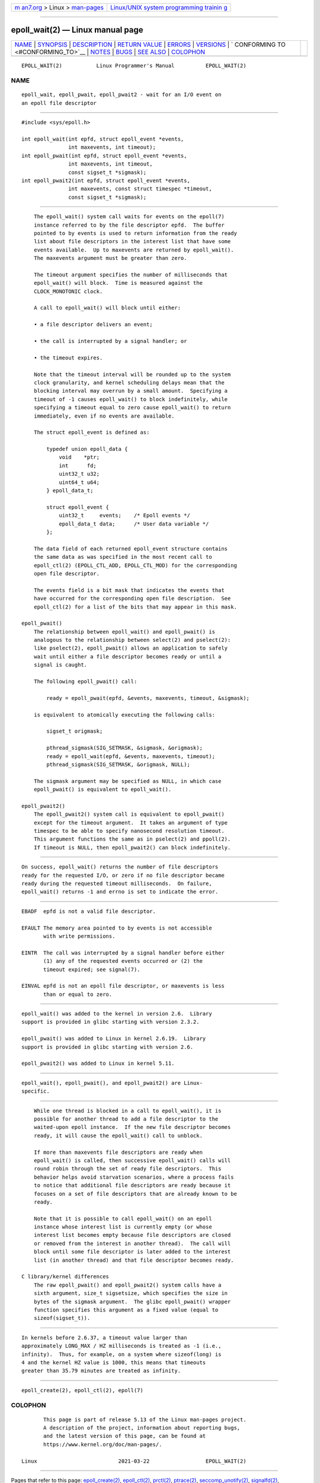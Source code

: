 .. container:: page-top

.. container:: nav-bar

   +----------------------------------+----------------------------------+
   | `m                               | `Linux/UNIX system programming   |
   | an7.org <../../../index.html>`__ | trainin                          |
   | > Linux >                        | g <http://man7.org/training/>`__ |
   | `man-pages <../index.html>`__    |                                  |
   +----------------------------------+----------------------------------+

--------------

epoll_wait(2) — Linux manual page
=================================

+-----------------------------------+-----------------------------------+
| `NAME <#NAME>`__ \|               |                                   |
| `SYNOPSIS <#SYNOPSIS>`__ \|       |                                   |
| `DESCRIPTION <#DESCRIPTION>`__ \| |                                   |
| `RETURN VALUE <#RETURN_VALUE>`__  |                                   |
| \| `ERRORS <#ERRORS>`__ \|        |                                   |
| `VERSIONS <#VERSIONS>`__ \|       |                                   |
| `                                 |                                   |
| CONFORMING TO <#CONFORMING_TO>`__ |                                   |
| \| `NOTES <#NOTES>`__ \|          |                                   |
| `BUGS <#BUGS>`__ \|               |                                   |
| `SEE ALSO <#SEE_ALSO>`__ \|       |                                   |
| `COLOPHON <#COLOPHON>`__          |                                   |
+-----------------------------------+-----------------------------------+
| .. container:: man-search-box     |                                   |
+-----------------------------------+-----------------------------------+

::

   EPOLL_WAIT(2)           Linux Programmer's Manual          EPOLL_WAIT(2)

NAME
-------------------------------------------------

::

          epoll_wait, epoll_pwait, epoll_pwait2 - wait for an I/O event on
          an epoll file descriptor


---------------------------------------------------------

::

          #include <sys/epoll.h>

          int epoll_wait(int epfd, struct epoll_event *events,
                         int maxevents, int timeout);
          int epoll_pwait(int epfd, struct epoll_event *events,
                         int maxevents, int timeout,
                         const sigset_t *sigmask);
          int epoll_pwait2(int epfd, struct epoll_event *events,
                         int maxevents, const struct timespec *timeout,
                         const sigset_t *sigmask);


---------------------------------------------------------------

::

          The epoll_wait() system call waits for events on the epoll(7)
          instance referred to by the file descriptor epfd.  The buffer
          pointed to by events is used to return information from the ready
          list about file descriptors in the interest list that have some
          events available.  Up to maxevents are returned by epoll_wait().
          The maxevents argument must be greater than zero.

          The timeout argument specifies the number of milliseconds that
          epoll_wait() will block.  Time is measured against the
          CLOCK_MONOTONIC clock.

          A call to epoll_wait() will block until either:

          • a file descriptor delivers an event;

          • the call is interrupted by a signal handler; or

          • the timeout expires.

          Note that the timeout interval will be rounded up to the system
          clock granularity, and kernel scheduling delays mean that the
          blocking interval may overrun by a small amount.  Specifying a
          timeout of -1 causes epoll_wait() to block indefinitely, while
          specifying a timeout equal to zero cause epoll_wait() to return
          immediately, even if no events are available.

          The struct epoll_event is defined as:

              typedef union epoll_data {
                  void    *ptr;
                  int      fd;
                  uint32_t u32;
                  uint64_t u64;
              } epoll_data_t;

              struct epoll_event {
                  uint32_t     events;    /* Epoll events */
                  epoll_data_t data;      /* User data variable */
              };

          The data field of each returned epoll_event structure contains
          the same data as was specified in the most recent call to
          epoll_ctl(2) (EPOLL_CTL_ADD, EPOLL_CTL_MOD) for the corresponding
          open file descriptor.

          The events field is a bit mask that indicates the events that
          have occurred for the corresponding open file description.  See
          epoll_ctl(2) for a list of the bits that may appear in this mask.

      epoll_pwait()
          The relationship between epoll_wait() and epoll_pwait() is
          analogous to the relationship between select(2) and pselect(2):
          like pselect(2), epoll_pwait() allows an application to safely
          wait until either a file descriptor becomes ready or until a
          signal is caught.

          The following epoll_pwait() call:

              ready = epoll_pwait(epfd, &events, maxevents, timeout, &sigmask);

          is equivalent to atomically executing the following calls:

              sigset_t origmask;

              pthread_sigmask(SIG_SETMASK, &sigmask, &origmask);
              ready = epoll_wait(epfd, &events, maxevents, timeout);
              pthread_sigmask(SIG_SETMASK, &origmask, NULL);

          The sigmask argument may be specified as NULL, in which case
          epoll_pwait() is equivalent to epoll_wait().

      epoll_pwait2()
          The epoll_pwait2() system call is equivalent to epoll_pwait()
          except for the timeout argument.  It takes an argument of type
          timespec to be able to specify nanosecond resolution timeout.
          This argument functions the same as in pselect(2) and ppoll(2).
          If timeout is NULL, then epoll_pwait2() can block indefinitely.


-----------------------------------------------------------------

::

          On success, epoll_wait() returns the number of file descriptors
          ready for the requested I/O, or zero if no file descriptor became
          ready during the requested timeout milliseconds.  On failure,
          epoll_wait() returns -1 and errno is set to indicate the error.


-----------------------------------------------------

::

          EBADF  epfd is not a valid file descriptor.

          EFAULT The memory area pointed to by events is not accessible
                 with write permissions.

          EINTR  The call was interrupted by a signal handler before either
                 (1) any of the requested events occurred or (2) the
                 timeout expired; see signal(7).

          EINVAL epfd is not an epoll file descriptor, or maxevents is less
                 than or equal to zero.


---------------------------------------------------------

::

          epoll_wait() was added to the kernel in version 2.6.  Library
          support is provided in glibc starting with version 2.3.2.

          epoll_pwait() was added to Linux in kernel 2.6.19.  Library
          support is provided in glibc starting with version 2.6.

          epoll_pwait2() was added to Linux in kernel 5.11.


-------------------------------------------------------------------

::

          epoll_wait(), epoll_pwait(), and epoll_pwait2() are Linux-
          specific.


---------------------------------------------------

::

          While one thread is blocked in a call to epoll_wait(), it is
          possible for another thread to add a file descriptor to the
          waited-upon epoll instance.  If the new file descriptor becomes
          ready, it will cause the epoll_wait() call to unblock.

          If more than maxevents file descriptors are ready when
          epoll_wait() is called, then successive epoll_wait() calls will
          round robin through the set of ready file descriptors.  This
          behavior helps avoid starvation scenarios, where a process fails
          to notice that additional file descriptors are ready because it
          focuses on a set of file descriptors that are already known to be
          ready.

          Note that it is possible to call epoll_wait() on an epoll
          instance whose interest list is currently empty (or whose
          interest list becomes empty because file descriptors are closed
          or removed from the interest in another thread).  The call will
          block until some file descriptor is later added to the interest
          list (in another thread) and that file descriptor becomes ready.

      C library/kernel differences
          The raw epoll_pwait() and epoll_pwait2() system calls have a
          sixth argument, size_t sigsetsize, which specifies the size in
          bytes of the sigmask argument.  The glibc epoll_pwait() wrapper
          function specifies this argument as a fixed value (equal to
          sizeof(sigset_t)).


-------------------------------------------------

::

          In kernels before 2.6.37, a timeout value larger than
          approximately LONG_MAX / HZ milliseconds is treated as -1 (i.e.,
          infinity).  Thus, for example, on a system where sizeof(long) is
          4 and the kernel HZ value is 1000, this means that timeouts
          greater than 35.79 minutes are treated as infinity.


---------------------------------------------------------

::

          epoll_create(2), epoll_ctl(2), epoll(7)

COLOPHON
---------------------------------------------------------

::

          This page is part of release 5.13 of the Linux man-pages project.
          A description of the project, information about reporting bugs,
          and the latest version of this page, can be found at
          https://www.kernel.org/doc/man-pages/.

   Linux                          2021-03-22                  EPOLL_WAIT(2)

--------------

Pages that refer to this page:
`epoll_create(2) <../man2/epoll_create.2.html>`__, 
`epoll_ctl(2) <../man2/epoll_ctl.2.html>`__, 
`prctl(2) <../man2/prctl.2.html>`__, 
`ptrace(2) <../man2/ptrace.2.html>`__, 
`seccomp_unotify(2) <../man2/seccomp_unotify.2.html>`__, 
`signalfd(2) <../man2/signalfd.2.html>`__, 
`syscalls(2) <../man2/syscalls.2.html>`__, 
`pcap_get_required_select_timeout(3pcap) <../man3/pcap_get_required_select_timeout.3pcap.html>`__, 
`pcap_get_selectable_fd(3pcap) <../man3/pcap_get_selectable_fd.3pcap.html>`__, 
`proc(5) <../man5/proc.5.html>`__, 
`epoll(7) <../man7/epoll.7.html>`__, 
`signal(7) <../man7/signal.7.html>`__, 
`socket(7) <../man7/socket.7.html>`__, 
`system_data_types(7) <../man7/system_data_types.7.html>`__

--------------

`Copyright and license for this manual
page <../man2/epoll_wait.2.license.html>`__

--------------

.. container:: footer

   +-----------------------+-----------------------+-----------------------+
   | HTML rendering        |                       | |Cover of TLPI|       |
   | created 2021-08-27 by |                       |                       |
   | `Michael              |                       |                       |
   | Ker                   |                       |                       |
   | risk <https://man7.or |                       |                       |
   | g/mtk/index.html>`__, |                       |                       |
   | author of `The Linux  |                       |                       |
   | Programming           |                       |                       |
   | Interface <https:     |                       |                       |
   | //man7.org/tlpi/>`__, |                       |                       |
   | maintainer of the     |                       |                       |
   | `Linux man-pages      |                       |                       |
   | project <             |                       |                       |
   | https://www.kernel.or |                       |                       |
   | g/doc/man-pages/>`__. |                       |                       |
   |                       |                       |                       |
   | For details of        |                       |                       |
   | in-depth **Linux/UNIX |                       |                       |
   | system programming    |                       |                       |
   | training courses**    |                       |                       |
   | that I teach, look    |                       |                       |
   | `here <https://ma     |                       |                       |
   | n7.org/training/>`__. |                       |                       |
   |                       |                       |                       |
   | Hosting by `jambit    |                       |                       |
   | GmbH                  |                       |                       |
   | <https://www.jambit.c |                       |                       |
   | om/index_en.html>`__. |                       |                       |
   +-----------------------+-----------------------+-----------------------+

--------------

.. container:: statcounter

   |Web Analytics Made Easy - StatCounter|

.. |Cover of TLPI| image:: https://man7.org/tlpi/cover/TLPI-front-cover-vsmall.png
   :target: https://man7.org/tlpi/
.. |Web Analytics Made Easy - StatCounter| image:: https://c.statcounter.com/7422636/0/9b6714ff/1/
   :class: statcounter
   :target: https://statcounter.com/
